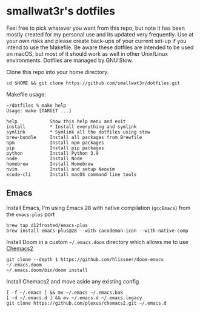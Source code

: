 * smallwat3r's dotfiles

Feel free to pick whatever you want from this repo, but note it has been mostly
created for my personal use and its updated very frequently. Use at your own risks
and please create back-ups of your current set-up if you intend to use the Makefile.
Be aware these dotfiles are intended to be used on macOS, but most of it should
work as well in other Unix/Linux environments. Dotfiles are managed by GNU Stow.

Clone this repo into your home directory.

#+begin_src shell
cd $HOME && git clone https://github.com/smallwat3r/dotfiles.git
#+end_src

Makefile usage:

#+begin_src
~/dotfiles % make help
Usage: make [TARGET ...]

help            Show this help menu and exit
install         * Install everything and symlink
symlink         * Symlink all the dotfiles using stow
brew-bundle     Install all packages from Brewfile
npm             Install npm packages
pip             Install pip packages
python          Install Python 3.9
node            Install Node
homebrew        Install Homebrew
nvim            Install and setup Neovim
xcode-cli       Install macOS command line tools
#+end_src

** Emacs

Install Emacs, I'm using Emacs 28 with native compilation (=gccEmacs=) from the =emacs-plus= port
#+begin_src shell
brew tap d12frosted/emacs-plus
brew install emacs-plus@28 --with-cacodemon-icon --with-native-comp
#+end_src

Install Doom in a custom =~/.emacs.doom= directory which allows me to use [[https://github.com/plexus/chemacs2][Chemacs2]]
#+begin_src shell
git clone --depth 1 https://github.com/hlissner/doom-emacs ~/.emacs.doom
~/.emacs.doom/bin/doom install
#+end_src

Install Chemacs2 and move aside any existing config
#+begin_src shell
[ -f ~/.emacs ] && mv ~/.emacs ~/.emacs.bak
[ -d ~/.emacs.d ] && mv ~/.emacs.d ~/.emacs.legacy
git clone https://github.com/plexus/chemacs2.git ~/.emacs.d
#+end_src
